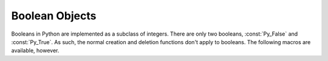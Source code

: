 .. highlight:: c

.. _boolobjects:

Boolean Objects
---------------

Booleans in Python are implemented as a subclass of integers.  There are only
two booleans, :const:`Py_False` and :const:`Py_True`.  As such, the normal
creation and deletion functions don't apply to booleans.  The following macros
are available, however.


.. c:function:: int PyBool_Check(PyObject *o)

   Return true if *o* is of type :c:data:`PyBool_Type`.  This function always
   succeeds.


.. c:var:: PyObject* Py_False

   The Python ``False`` object.  This object has no methods and is
   `immortal.<https://peps.python.org/pep-0683/>`_

.. versionchanged:: 3.12
   :c:data:`Py_False` is immortal.


.. c:var:: PyObject* Py_True

   The Python ``True`` object.  This object has no methods and is
   `immortal.<https://peps.python.org/pep-0683/>`_

.. versionchanged:: 3.12
   :c:data:`Py_True` is immortal.


.. c:macro:: Py_RETURN_FALSE

   Return :const:`Py_False` from a function.


.. c:macro:: Py_RETURN_TRUE

   Return :const:`Py_True` from a function.


.. c:function:: PyObject* PyBool_FromLong(long v)

   Return :const:`Py_True` or :const:`Py_False`, depending on the truth value of *v*.
